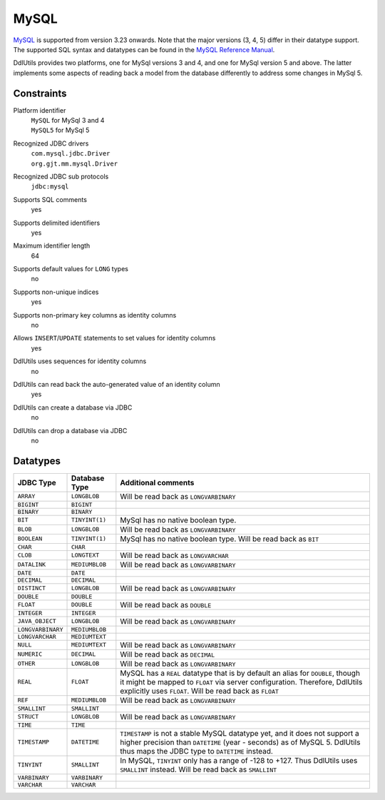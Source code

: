 .. Licensed to the Apache Software Foundation (ASF) under one
   or more contributor license agreements.  See the NOTICE file
   distributed with this work for additional information
   regarding copyright ownership.  The ASF licenses this file
   to you under the Apache License, Version 2.0 (the
   "License"); you may not use this file except in compliance
   with the License.  You may obtain a copy of the License at

    http://www.apache.org/licenses/LICENSE-2.0

   Unless required by applicable law or agreed to in writing,
   software distributed under the License is distributed on an
   "AS IS" BASIS, WITHOUT WARRANTIES OR CONDITIONS OF ANY
   KIND, either express or implied.  See the License for the
   specific language governing permissions and limitations
   under the License.

.. _`MySQL`: http://www.mysql.com/products/mysql/
.. _`MySQL Reference Manual`: http://dev.mysql.com/doc/mysql/en/index.html

MySQL
=====

`MySQL`_ is supported from version 3.23 onwards. Note that the major versions
(3, 4, 5) differ in their datatype support. The supported SQL syntax and datatypes
can be found in the `MySQL Reference Manual`_.

DdlUtils provides two platforms, one for MySql versions 3 and 4, and one for MySql version 5 and above.
The latter implements some aspects of reading back a model from the database differently to address
some changes in MySql 5.

Constraints
-----------

Platform identifier
  | ``MySQL`` for MySql 3 and 4
  | ``MySQL5`` for MySql 5

Recognized JDBC drivers
  | ``com.mysql.jdbc.Driver``
  | ``org.gjt.mm.mysql.Driver``

Recognized JDBC sub protocols
  ``jdbc:mysql``

Supports SQL comments
  yes

Supports delimited identifiers
  yes

Maximum identifier length
  64

Supports default values for ``LONG`` types
  no

Supports non-unique indices
  yes

Supports non-primary key columns as identity columns
  no

Allows ``INSERT``/``UPDATE`` statements to set values for identity columns
  yes

DdlUtils uses sequences for identity columns
  no

DdlUtils can read back the auto-generated value of an identity column
  yes

DdlUtils can create a database via JDBC
  no

DdlUtils can drop a database via JDBC
  no

Datatypes
---------

+-----------------+--------------------------------+---------------------------------------------+
|JDBC Type        |Database Type                   |Additional comments                          |
+=================+================================+=============================================+
|``ARRAY``        |``LONGBLOB``                    |Will be read back as ``LONGVARBINARY``       |
+-----------------+--------------------------------+---------------------------------------------+
|``BIGINT``       |``BIGINT``                      |                                             |
+-----------------+--------------------------------+---------------------------------------------+
|``BINARY``       |``BINARY``                      |                                             |
+-----------------+--------------------------------+---------------------------------------------+
|``BIT``          |``TINYINT(1)``                  |MySql has no native boolean type.            |
+-----------------+--------------------------------+---------------------------------------------+
|``BLOB``         |``LONGBLOB``                    |Will be read back as ``LONGVARBINARY``       |
+-----------------+--------------------------------+---------------------------------------------+
|``BOOLEAN``      |``TINYINT(1)``                  |MySql has no native boolean type.            |
|                 |                                |Will be read back as ``BIT``                 |
+-----------------+--------------------------------+---------------------------------------------+
|``CHAR``         |``CHAR``                        |                                             |
+-----------------+--------------------------------+---------------------------------------------+
|``CLOB``         |``LONGTEXT``                    |Will be read back as ``LONGVARCHAR``         |
+-----------------+--------------------------------+---------------------------------------------+
|``DATALINK``     |``MEDIUMBLOB``                  |Will be read back as ``LONGVARBINARY``       |
+-----------------+--------------------------------+---------------------------------------------+
|``DATE``         |``DATE``                        |                                             |
+-----------------+--------------------------------+---------------------------------------------+
|``DECIMAL``      |``DECIMAL``                     |                                             |
+-----------------+--------------------------------+---------------------------------------------+
|``DISTINCT``     |``LONGBLOB``                    |Will be read back as ``LONGVARBINARY``       |
+-----------------+--------------------------------+---------------------------------------------+
|``DOUBLE``       |``DOUBLE``                      |                                             |
+-----------------+--------------------------------+---------------------------------------------+
|``FLOAT``        |``DOUBLE``                      |Will be read back as ``DOUBLE``              |
+-----------------+--------------------------------+---------------------------------------------+
|``INTEGER``      |``INTEGER``                     |                                             |
+-----------------+--------------------------------+---------------------------------------------+
|``JAVA_OBJECT``  |``LONGBLOB``                    |Will be read back as ``LONGVARBINARY``       |
+-----------------+--------------------------------+---------------------------------------------+
|``LONGVARBINARY``|``MEDIUMBLOB``                  |                                             |
+-----------------+--------------------------------+---------------------------------------------+
|``LONGVARCHAR``  |``MEDIUMTEXT``                  |                                             |
+-----------------+--------------------------------+---------------------------------------------+
|``NULL``         |``MEDIUMTEXT``                  |Will be read back as ``LONGVARBINARY``       |
+-----------------+--------------------------------+---------------------------------------------+
|``NUMERIC``      |``DECIMAL``                     |Will be read back as ``DECIMAL``             |
+-----------------+--------------------------------+---------------------------------------------+
|``OTHER``        |``LONGBLOB``                    |Will be read back as ``LONGVARBINARY``       |
+-----------------+--------------------------------+---------------------------------------------+
|``REAL``         |``FLOAT``                       |MySQL has a ``REAL`` datatype that is by     |
|                 |                                |default an alias for ``DOUBLE``, though it   |
|                 |                                |might be mapped to ``FLOAT`` via server      |
|                 |                                |configuration. Therefore, DdlUtils explicitly|
|                 |                                |uses ``FLOAT``. Will be read back as         |
|                 |                                |``FLOAT``                                    |
+-----------------+--------------------------------+---------------------------------------------+
|``REF``          |``MEDIUMBLOB``                  |Will be read back as ``LONGVARBINARY``       |
+-----------------+--------------------------------+---------------------------------------------+
|``SMALLINT``     |``SMALLINT``                    |                                             |
+-----------------+--------------------------------+---------------------------------------------+
|``STRUCT``       |``LONGBLOB``                    |Will be read back as ``LONGVARBINARY``       |
+-----------------+--------------------------------+---------------------------------------------+
|``TIME``         |``TIME``                        |                                             |
+-----------------+--------------------------------+---------------------------------------------+
|``TIMESTAMP``    |``DATETIME``                    |``TIMESTAMP`` is not a stable MySQL datatype |
|                 |                                |yet, and it does not support a higher        |
|                 |                                |precision than ``DATETIME`` (year - seconds) |
|                 |                                |as of MySQL 5. DdlUtils thus maps the JDBC   |
|                 |                                |type to ``DATETIME`` instead.                |
+-----------------+--------------------------------+---------------------------------------------+
|``TINYINT``      |``SMALLINT``                    |In MySQL, ``TINYINT`` only has a range of    |
|                 |                                |-128 to +127. Thus DdlUtils uses ``SMALLINT``|
|                 |                                |instead. Will be read back as ``SMALLINT``   |
+-----------------+--------------------------------+---------------------------------------------+
|``VARBINARY``    |``VARBINARY``                   |                                             |
+-----------------+--------------------------------+---------------------------------------------+
|``VARCHAR``      |``VARCHAR``                     |                                             |
+-----------------+--------------------------------+---------------------------------------------+
